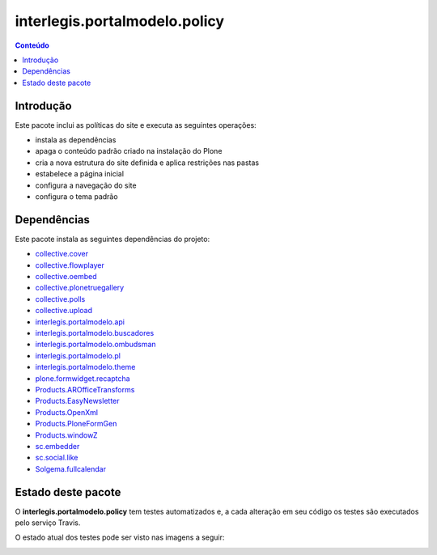 ******************************
interlegis.portalmodelo.policy
******************************

.. contents:: Conteúdo
   :depth: 2

Introdução
==========

Este pacote inclui as políticas do site e executa as seguintes operações:

* instala as dependências
* apaga o conteúdo padrão criado na instalação do Plone
* cria a nova estrutura do site definida e aplica restrições nas pastas
* estabelece a página inicial
* configura a navegação do site
* configura o tema padrão

Dependências
============

Este pacote instala as seguintes dependências do projeto:

* `collective.cover`_
* `collective.flowplayer`_
* `collective.oembed`_
* `collective.plonetruegallery`_
* `collective.polls`_
* `collective.upload`_
* `interlegis.portalmodelo.api`_
* `interlegis.portalmodelo.buscadores`_
* `interlegis.portalmodelo.ombudsman`_
* `interlegis.portalmodelo.pl`_
* `interlegis.portalmodelo.theme`_
* `plone.formwidget.recaptcha`_
* `Products.AROfficeTransforms`_
* `Products.EasyNewsletter`_
* `Products.OpenXml`_
* `Products.PloneFormGen`_
* `Products.windowZ`_
* `sc.embedder`_
* `sc.social.like`_
* `Solgema.fullcalendar`_


Estado deste pacote
========================

O **interlegis.portalmodelo.policy** tem testes automatizados e, a cada alteração em seu
código os testes são executados pelo serviço Travis.

O estado atual dos testes pode ser visto nas imagens a seguir:

.. image:: https://secure.travis-ci.org/interlegis/interlegis.portalmodelo.policy.png?branch=master
    :target: http://travis-ci.org/interlegis/interlegis.portalmodelo.policy

.. image:: https://coveralls.io/repos/interlegis/interlegis.portalmodelo.policy/badge.png?branch=master
    :target: https://coveralls.io/r/interlegis/interlegis.portalmodelo.policy

.. image:: https://pypip.in/d/interlegis.portalmodelo.policy/badge.png
    :target: https://pypi.python.org/pypi/interlegis.portalmodelo.policy/
    :alt: Downloads

.. _`collective.cover`: https://pypi.python.org/pypi/collective.cover
.. _`collective.flowplayer`: https://pypi.python.org/pypi/collective.flowplayer
.. _`collective.oembed`: https://pypi.python.org/pypi/collective.oembed
.. _`collective.plonetruegallery`: https://pypi.python.org/pypi/collective.plonetruegallery
.. _`collective.polls`: https://pypi.python.org/pypi/collective.polls
.. _`collective.upload`: https://pypi.python.org/pypi/collective.upload
.. _`interlegis.portalmodelo.api`: https://pypi.python.org/pypi/interlegis.portalmodelo.api
.. _`interlegis.portalmodelo.buscadores`: https://pypi.python.org/pypi/interlegis.portalmodelo.buscadores
.. _`interlegis.portalmodelo.ombudsman`: https://pypi.python.org/pypi/interlegis.portalmodelo.ombudsman
.. _`interlegis.portalmodelo.pl`: https://pypi.python.org/pypi/interlegis.portalmodelo.pl
.. _`interlegis.portalmodelo.theme`: https://pypi.python.org/pypi/interlegis.portalmodelo.theme
.. _`plone.formwidget.recaptcha`: https://pypi.python.org/pypi/plone.formwidget.recaptcha
.. _`Products.AROfficeTransforms`: https://pypi.python.org/pypi/Products.AROfficeTransforms
.. _`Products.EasyNewsletter`: https://pypi.python.org/pypi/Products.EasyNewsletter
.. _`Products.OpenXml`: https://pypi.python.org/pypi/Products.OpenXml
.. _`Products.PloneFormGen`: https://pypi.python.org/pypi/Products.PloneFormGen
.. _`Products.windowZ`: https://pypi.python.org/pypi/Products.windowZ
.. _`sc.embedder`: https://pypi.python.org/pypi/sc.embedder
.. _`sc.social.like`: https://pypi.python.org/pypi/sc.social.like
.. _`Solgema.fullcalendar`: https://pypi.python.org/pypi/Solgema.fullcalendar
